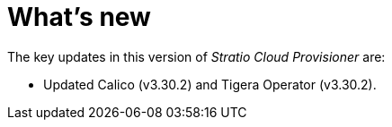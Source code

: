 = What's new

The key updates in this version of _Stratio Cloud Provisioner_ are:

* Updated Calico (v3.30.2) and Tigera Operator (v3.30.2).
